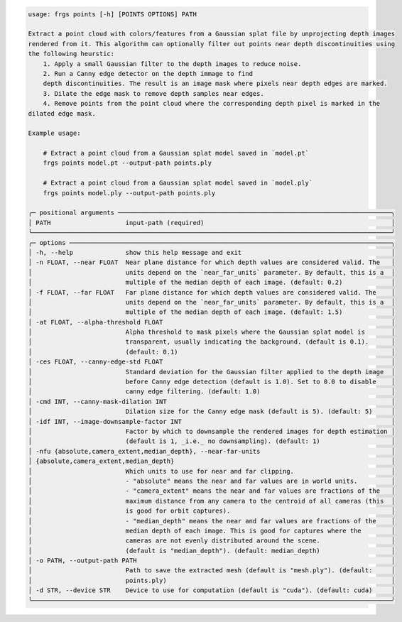 .. code-block:: text

    usage: frgs points [-h] [POINTS OPTIONS] PATH

    Extract a point cloud with colors/features from a Gaussian splat file by unprojecting depth images
    rendered from it. This algorithm can optionally filter out points near depth discontinuities using
    the following heurstic:
        1. Apply a small Gaussian filter to the depth images to reduce noise.
        2. Run a Canny edge detector on the depth immage to find
        depth discontinuities. The result is an image mask where pixels near depth edges are marked.
        3. Dilate the edge mask to remove depth samples near edges.
        4. Remove points from the point cloud where the corresponding depth pixel is marked in the
    dilated edge mask.

    Example usage:

        # Extract a point cloud from a Gaussian splat model saved in `model.pt`
        frgs points model.pt --output-path points.ply

        # Extract a point cloud from a Gaussian splat model saved in `model.ply`
        frgs points model.ply --output-path points.ply

    ╭─ positional arguments ─────────────────────────────────────────────────────────────────────────╮
    │ PATH                    input-path (required)                                                  │
    ╰────────────────────────────────────────────────────────────────────────────────────────────────╯
    ╭─ options ──────────────────────────────────────────────────────────────────────────────────────╮
    │ -h, --help              show this help message and exit                                        │
    │ -n FLOAT, --near FLOAT  Near plane distance for which depth values are considered valid. The   │
    │                         units depend on the `near_far_units` parameter. By default, this is a  │
    │                         multiple of the median depth of each image. (default: 0.2)             │
    │ -f FLOAT, --far FLOAT   Far plane distance for which depth values are considered valid. The    │
    │                         units depend on the `near_far_units` parameter. By default, this is a  │
    │                         multiple of the median depth of each image. (default: 1.5)             │
    │ -at FLOAT, --alpha-threshold FLOAT                                                             │
    │                         Alpha threshold to mask pixels where the Gaussian splat model is       │
    │                         transparent, usually indicating the background. (default is 0.1).      │
    │                         (default: 0.1)                                                         │
    │ -ces FLOAT, --canny-edge-std FLOAT                                                             │
    │                         Standard deviation for the Gaussian filter applied to the depth image  │
    │                         before Canny edge detection (default is 1.0). Set to 0.0 to disable    │
    │                         canny edge filtering. (default: 1.0)                                   │
    │ -cmd INT, --canny-mask-dilation INT                                                            │
    │                         Dilation size for the Canny edge mask (default is 5). (default: 5)     │
    │ -idf INT, --image-downsample-factor INT                                                        │
    │                         Factor by which to downsample the rendered images for depth estimation │
    │                         (default is 1, _i.e._ no downsampling). (default: 1)                   │
    │ -nfu {absolute,camera_extent,median_depth}, --near-far-units                                   │
    │ {absolute,camera_extent,median_depth}                                                          │
    │                         Which units to use for near and far clipping.                          │
    │                         - "absolute" means the near and far values are in world units.         │
    │                         - "camera_extent" means the near and far values are fractions of the   │
    │                         maximum distance from any camera to the centroid of all cameras (this  │
    │                         is good for orbit captures).                                           │
    │                         - "median_depth" means the near and far values are fractions of the    │
    │                         median depth of each image. This is good for captures where the        │
    │                         cameras are not evenly distributed around the scene.                   │
    │                         (default is "median_depth"). (default: median_depth)                   │
    │ -o PATH, --output-path PATH                                                                    │
    │                         Path to save the extracted mesh (default is "mesh.ply"). (default:     │
    │                         points.ply)                                                            │
    │ -d STR, --device STR    Device to use for computation (default is "cuda"). (default: cuda)     │
    ╰────────────────────────────────────────────────────────────────────────────────────────────────╯

